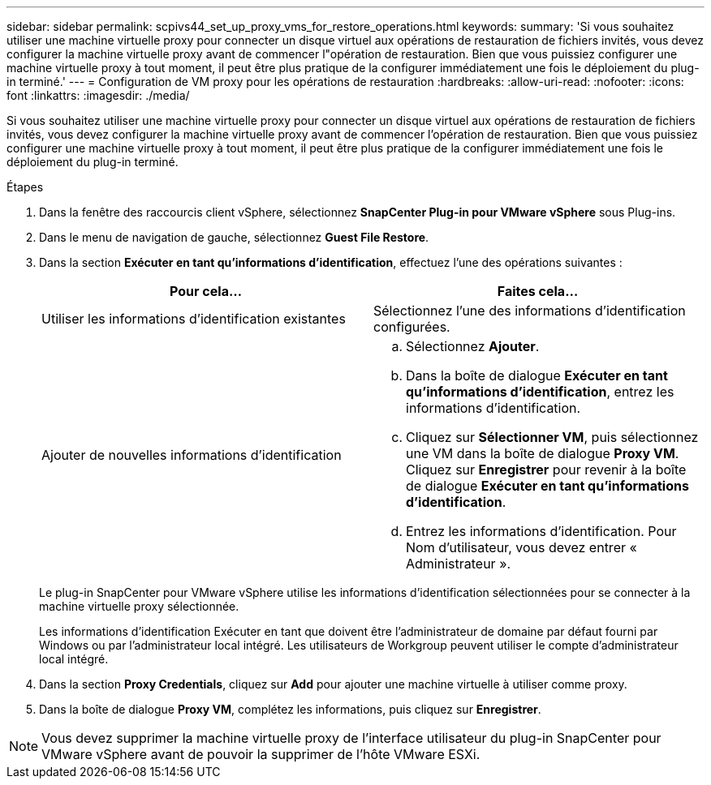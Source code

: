 ---
sidebar: sidebar 
permalink: scpivs44_set_up_proxy_vms_for_restore_operations.html 
keywords:  
summary: 'Si vous souhaitez utiliser une machine virtuelle proxy pour connecter un disque virtuel aux opérations de restauration de fichiers invités, vous devez configurer la machine virtuelle proxy avant de commencer l"opération de restauration. Bien que vous puissiez configurer une machine virtuelle proxy à tout moment, il peut être plus pratique de la configurer immédiatement une fois le déploiement du plug-in terminé.' 
---
= Configuration de VM proxy pour les opérations de restauration
:hardbreaks:
:allow-uri-read: 
:nofooter: 
:icons: font
:linkattrs: 
:imagesdir: ./media/


[role="lead"]
Si vous souhaitez utiliser une machine virtuelle proxy pour connecter un disque virtuel aux opérations de restauration de fichiers invités, vous devez configurer la machine virtuelle proxy avant de commencer l'opération de restauration. Bien que vous puissiez configurer une machine virtuelle proxy à tout moment, il peut être plus pratique de la configurer immédiatement une fois le déploiement du plug-in terminé.

.Étapes
. Dans la fenêtre des raccourcis client vSphere, sélectionnez *SnapCenter Plug-in pour VMware vSphere* sous Plug-ins.
. Dans le menu de navigation de gauche, sélectionnez *Guest File Restore*.
. Dans la section *Exécuter en tant qu'informations d'identification*, effectuez l'une des opérations suivantes :
+
|===
| Pour cela… | Faites cela… 


| Utiliser les informations d'identification existantes | Sélectionnez l'une des informations d'identification configurées. 


| Ajouter de nouvelles informations d'identification  a| 
.. Sélectionnez *Ajouter*.
.. Dans la boîte de dialogue *Exécuter en tant qu'informations d'identification*, entrez les informations d'identification.
.. Cliquez sur *Sélectionner VM*, puis sélectionnez une VM dans la boîte de dialogue *Proxy VM*. Cliquez sur *Enregistrer* pour revenir à la boîte de dialogue *Exécuter en tant qu'informations d'identification*.
.. Entrez les informations d'identification. Pour Nom d'utilisateur, vous devez entrer « Administrateur ».


|===
+
Le plug-in SnapCenter pour VMware vSphere utilise les informations d'identification sélectionnées pour se connecter à la machine virtuelle proxy sélectionnée.

+
Les informations d'identification Exécuter en tant que doivent être l'administrateur de domaine par défaut fourni par Windows ou par l'administrateur local intégré. Les utilisateurs de Workgroup peuvent utiliser le compte d'administrateur local intégré.

. Dans la section *Proxy Credentials*, cliquez sur *Add* pour ajouter une machine virtuelle à utiliser comme proxy.
. Dans la boîte de dialogue *Proxy VM*, complétez les informations, puis cliquez sur *Enregistrer*.



NOTE: Vous devez supprimer la machine virtuelle proxy de l'interface utilisateur du plug-in SnapCenter pour VMware vSphere avant de pouvoir la supprimer de l'hôte VMware ESXi.

